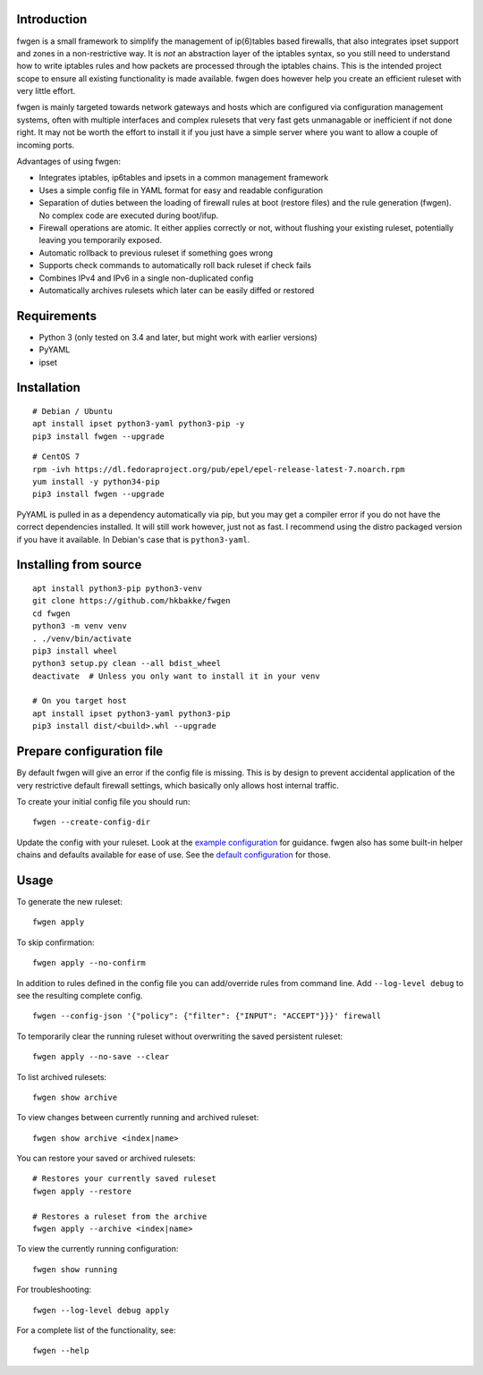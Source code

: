 Introduction
============

fwgen is a small framework to simplify the management of
ip(6)tables based firewalls, that also integrates ipset support and
zones in a non-restrictive way. It is *not* an abstraction layer of the
iptables syntax, so you still need to understand how to write iptables
rules and how packets are processed through the iptables chains. This is
the intended project scope to ensure all existing functionality is made
available. fwgen does however help you create an efficient ruleset with
very little effort.

fwgen is mainly targeted towards network gateways and hosts which are
configured via configuration management systems, often with multiple
interfaces and complex rulesets that very fast gets unmanagable or
inefficient if not done right. It may not be worth the effort to install
it if you just have a simple server where you want to allow a couple of
incoming ports.

Advantages of using fwgen:

- Integrates iptables, ip6tables and ipsets in a common management framework
- Uses a simple config file in YAML format for easy and readable configuration
- Separation of duties between the loading of firewall rules at boot (restore files) and the rule generation (fwgen). No complex code are executed during boot/ifup.
- Firewall operations are atomic. It either applies correctly or not, without flushing your existing ruleset, potentially leaving you temporarily exposed.
- Automatic rollback to previous ruleset if something goes wrong
- Supports check commands to automatically roll back ruleset if check fails
- Combines IPv4 and IPv6 in a single non-duplicated config
- Automatically archives rulesets which later can be easily diffed or restored

Requirements
============

- Python 3 (only tested on 3.4 and later, but might work with earlier versions)
- PyYAML
- ipset

Installation
============

::

    # Debian / Ubuntu
    apt install ipset python3-yaml python3-pip -y
    pip3 install fwgen --upgrade

::

    # CentOS 7
    rpm -ivh https://dl.fedoraproject.org/pub/epel/epel-release-latest-7.noarch.rpm
    yum install -y python34-pip
    pip3 install fwgen --upgrade

PyYAML is pulled in as a dependency automatically via pip, but you may get a compiler error if you do not have the correct dependencies installed. It will still work however, just not as fast. I recommend using the distro packaged version if you have it available. In Debian's case that is ``python3-yaml``.

Installing from source
======================

::

    apt install python3-pip python3-venv
    git clone https://github.com/hkbakke/fwgen
    cd fwgen
    python3 -m venv venv
    . ./venv/bin/activate
    pip3 install wheel
    python3 setup.py clean --all bdist_wheel
    deactivate  # Unless you only want to install it in your venv

    # On you target host
    apt install ipset python3-yaml python3-pip
    pip3 install dist/<build>.whl --upgrade

Prepare configuration file
==========================

By default fwgen will give an error if the config file is missing. This is by design to prevent accidental application of the very restrictive default firewall settings, which basically only allows host internal traffic.

To create your initial config file you should run:

::

    fwgen --create-config-dir

Update the config with your ruleset. Look at the `example configuration`_ for guidance. fwgen also has some built-in helper chains and defaults available for ease of use. See the `default configuration`_ for those.

Usage
=====

To generate the new ruleset:

::

    fwgen apply

To skip confirmation:

::

    fwgen apply --no-confirm

In addition to rules defined in the config file you can add/override rules from command line. Add ``--log-level debug`` to see the resulting complete config.

::

    fwgen --config-json '{"policy": {"filter": {"INPUT": "ACCEPT"}}}' firewall

To temporarily clear the running ruleset without overwriting the saved persistent ruleset:

::

    fwgen apply --no-save --clear

To list archived rulesets:

::

    fwgen show archive

To view changes between currently running and archived ruleset:

::

    fwgen show archive <index|name>

You can restore your saved or archived rulesets:

::

    # Restores your currently saved ruleset
    fwgen apply --restore

    # Restores a ruleset from the archive
    fwgen apply --archive <index|name>


To view the currently running configuration:

::

    fwgen show running

For troubleshooting:

::

    fwgen --log-level debug apply

For a complete list of the functionality, see:

::

    fwgen --help

.. _example configuration: https://github.com/hkbakke/fwgen/blob/master/fwgen/etc/config.yml.example
.. _default configuration: https://github.com/hkbakke/fwgen/blob/master/fwgen/etc/defaults.yml


